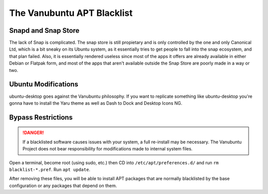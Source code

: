 The Vanubuntu APT Blacklist
===========================

Snapd and Snap Store
--------------------

The lack of Snap is complicated. The snap store is still propietary and is only controlled by the one and only Canonical Ltd, which is a bit sneaky on its Ubuntu system, as it essentially tries to get people to fall into the snap ecosystem, and that plan failed. Also, it is essentially rendered useless since most of the apps it offers are already available in either Debian or Flatpak form, and most of the apps that aren't available outside the Snap Store are poorly made in a way or two.

Ubuntu Modifications
--------------------

ubuntu-desktop goes against the Vanubuntu philosophy. If you want to replicate something like ubuntu-desktop you're gonna have to install the Yaru theme as well as Dash to Dock and Desktop Icons NG.

Bypass Restrictions
-------------------

.. DANGER::
   If a blacklisted software causes issues with your system, a full re-install may be necessary. The Vanubuntu Project does not bear responsibility for modifications made to internal system files.

Open a terminal, become root (using sudo, etc.) then CD into ``/etc/apt/preferences.d/``
and run ``rm blacklist-*.pref``. Run ``apt update``.

After removing these files, you will be able to install APT packages that are normally blacklisted by the base configuration or any packages that depend on them.
